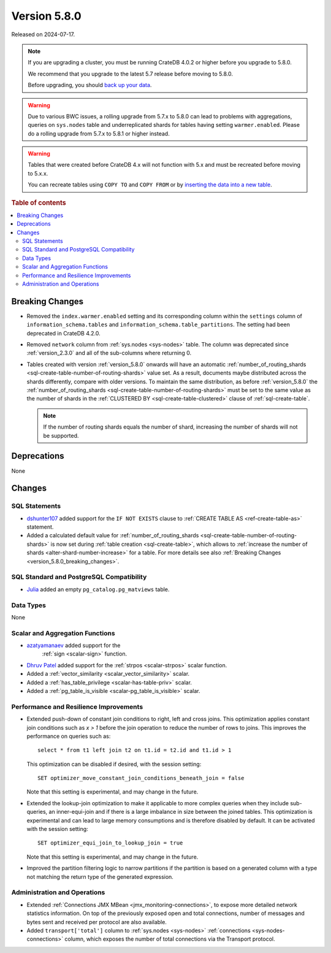 .. _version_5.8.0:

=============
Version 5.8.0
=============

Released on 2024-07-17.


.. NOTE::

    If you are upgrading a cluster, you must be running CrateDB 4.0.2 or higher
    before you upgrade to 5.8.0.

    We recommend that you upgrade to the latest 5.7 release before moving to
    5.8.0.

    Before upgrading, you should `back up your data`_.

.. WARNING::

    Due to various BWC issues, a rolling upgrade from 5.7.x to 5.8.0 can lead
    to problems with aggregations, queries on ``sys.nodes`` table and
    underreplicated shards for tables having setting ``warmer.enabled``.
    Please do a rolling upgrade from 5.7.x to 5.8.1 or higher instead.

.. WARNING::

    Tables that were created before CrateDB 4.x will not function with 5.x
    and must be recreated before moving to 5.x.x.

    You can recreate tables using ``COPY TO`` and ``COPY FROM`` or by
    `inserting the data into a new table`_.

.. _back up your data: https://crate.io/docs/crate/reference/en/latest/admin/snapshots.html
.. _inserting the data into a new table: https://crate.io/docs/crate/reference/en/latest/admin/system-information.html#tables-need-to-be-recreated

.. rubric:: Table of contents

.. contents::
   :local:

.. _version_5.8.0_breaking_changes:

Breaking Changes
================

- Removed the ``index.warmer.enabled`` setting and its corresponding column
  within the ``settings`` column of ``information_schema.tables`` and
  ``information_schema.table_partitions``. The setting had been deprecated in
  CrateDB 4.2.0.

- Removed ``network`` column from :ref:`sys.nodes <sys-nodes>` table. The column
  was deprecated since :ref:`version_2.3.0` and all of the sub-columns where
  returning 0.

- Tables created with version :ref:`version_5.8.0` onwards will have an
  automatic
  :ref:`number_of_routing_shards <sql-create-table-number-of-routing-shards>`
  value set. As a result, documents maybe distributed across the shards
  differently, compare with older versions. To maintain the same distribution,
  as before :ref:`version_5.8.0` the
  :ref:`number_of_routing_shards <sql-create-table-number-of-routing-shards>`
  must be set to the same value as the number of shards in the
  :ref:`CLUSTERED BY <sql-create-table-clustered>` clause of
  :ref:`sql-create-table`.

  .. NOTE:: If the number of routing shards equals the number of shard,
            increasing the number of shards will not be supported.

Deprecations
============

None


Changes
=======

SQL Statements
--------------

- `dshunter107 <https://github.com/dshunter107>`_ added support for the
  ``IF NOT EXISTS`` clause to :ref:`CREATE TABLE AS <ref-create-table-as>`
  statement.

- Added a calculated default value for
  :ref:`number_of_routing_shards <sql-create-table-number-of-routing-shards>` is
  now set during :ref:`table creation <sql-create-table>`, which allows to
  :ref:`increase the number of shards <alter-shard-number-increase>` for a
  table.
  For more details see also :ref:`Breaking Changes <version_5.8.0_breaking_changes>`.

SQL Standard and PostgreSQL Compatibility
-----------------------------------------

- `Julia <https://github.com/julant7>`_  added an empty ``pg_catalog.pg_matviews`` table.

Data Types
----------

None

Scalar and Aggregation Functions
--------------------------------

- `azatyamanaev <https://github.com/azatyamanaev>`_ added support for the
   :ref:`sign <scalar-sign>` function.

- `Dhruv Patel <https://github.com/DHRUV6029>`_ added support for the
  :ref:`strpos <scalar-strpos>` scalar function.

- Added a :ref:`vector_similarity <scalar_vector_similarity>` scalar.

- Added a :ref:`has_table_privilege <scalar-has-table-priv>` scalar.

- Added a :ref:`pg_table_is_visible <scalar-pg_table_is_visible>` scalar.

Performance and Resilience Improvements
---------------------------------------

- Extended push-down of constant join conditions to right, left and cross joins.
  This optimization applies constant join conditions such as `x > 1` before the
  join operation to reduce the number of rows to joins. This improves the performance
  on queries such as::

    select * from t1 left join t2 on t1.id = t2.id and t1.id > 1

  This optimization can be disabled if desired, with the session setting::

    SET optimizer_move_constant_join_conditions_beneath_join = false

  Note that this setting is experimental, and may change in the future.

- Extended the lookup-join optimization to make it applicable to more complex
  queries when they include sub-queries, an inner-equi-join and if there is a
  large imbalance in size between the joined tables. This optimization is
  experimental and can lead to large memory consumptions and is therefore
  disabled by default. It can be activated with the session setting::

     SET optimizer_equi_join_to_lookup_join = true

  Note that this setting is experimental, and may change in the future.

- Improved the partition filtering logic to narrow partitions if the
  partition is based on a generated column with a type not matching the return
  type of the generated expression.

Administration and Operations
-----------------------------

- Extended :ref:`Connections JMX MBean <jmx_monitoring-connections>`, to expose
  more detailed network statistics information. On top of the previously exposed
  open and total connections, number of messages and bytes sent and received per
  protocol are also available.

- Added ``transport['total']`` column to :ref:`sys.nodes <sys-nodes>`
  :ref:`connections <sys-nodes-connections>` column, which exposes the number of
  total connections via the Transport protocol.
